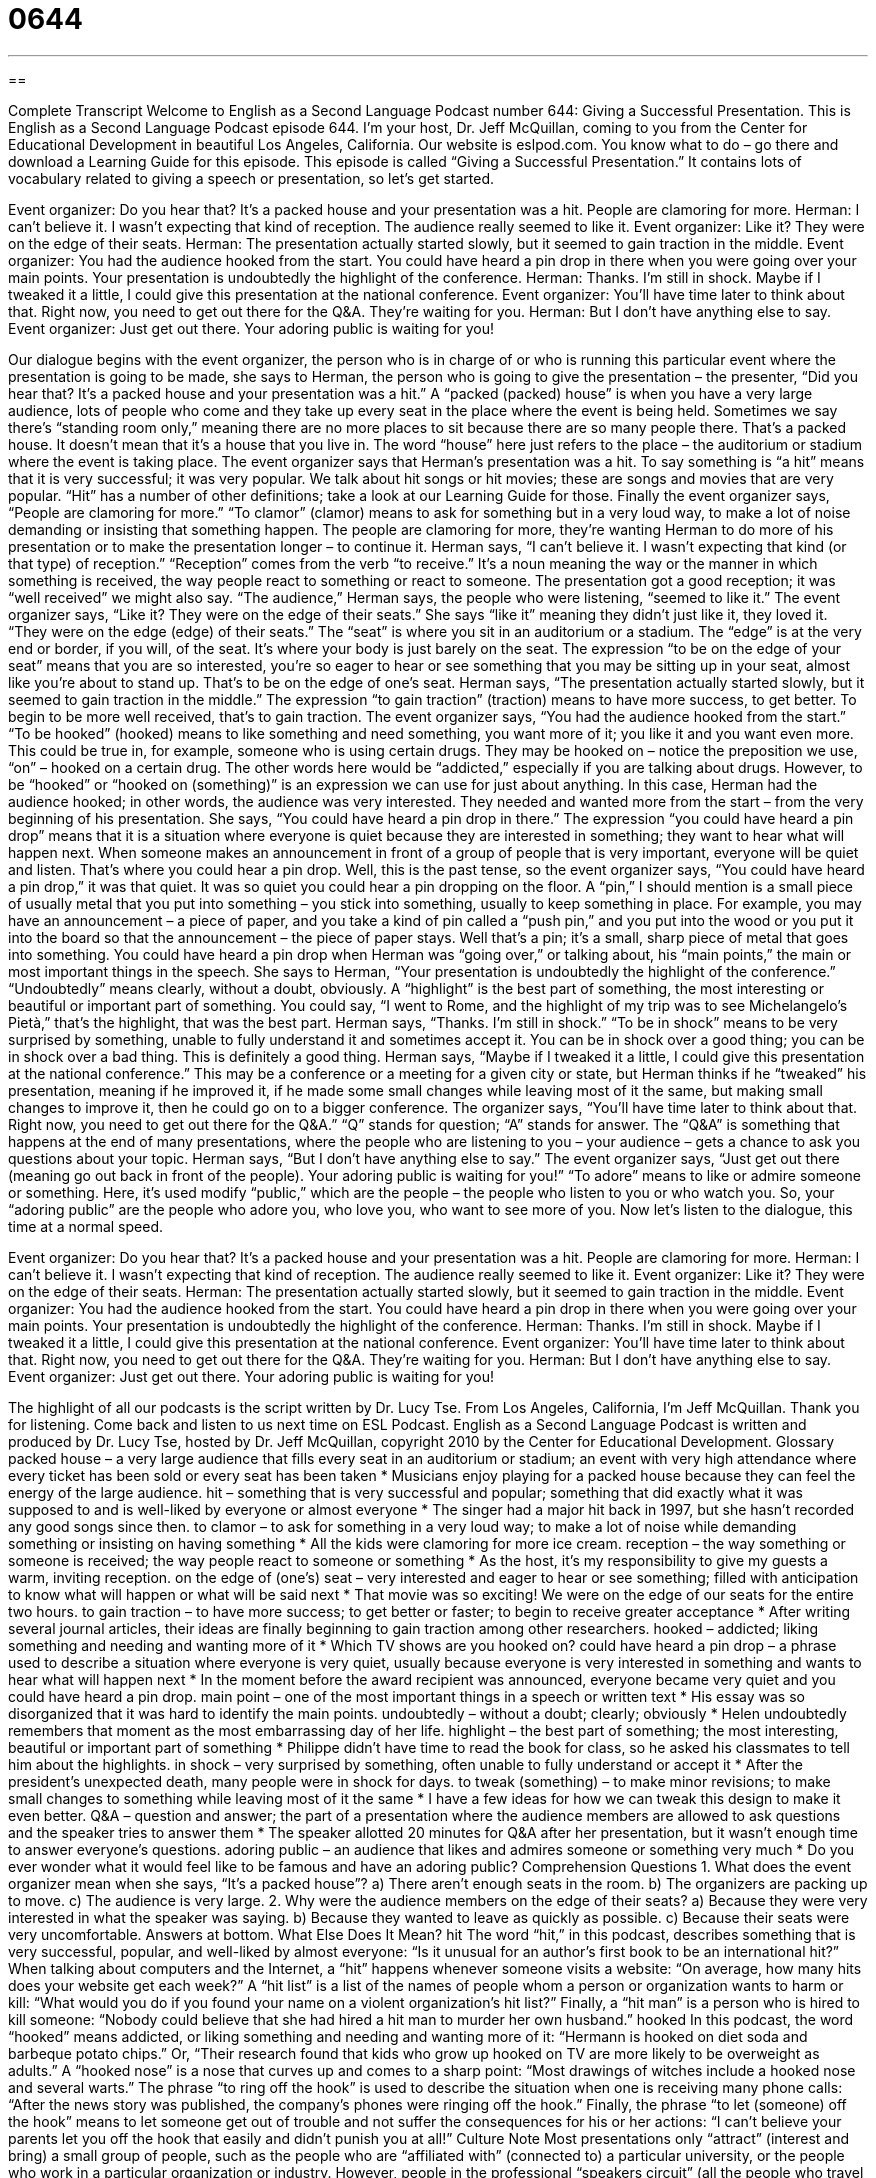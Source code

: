 = 0644
:toc: left
:toclevels: 3
:sectnums:
:stylesheet: ../../../myAdocCss.css

'''

== 

Complete Transcript
Welcome to English as a Second Language Podcast number 644: Giving a Successful Presentation.
This is English as a Second Language Podcast episode 644. I’m your host, Dr. Jeff McQuillan, coming to you from the Center for Educational Development in beautiful Los Angeles, California.
Our website is eslpod.com. You know what to do – go there and download a Learning Guide for this episode.
This episode is called “Giving a Successful Presentation.” It contains lots of vocabulary related to giving a speech or presentation, so let’s get started.
[start of dialogue]
Event organizer: Do you hear that? It’s a packed house and your presentation was a hit. People are clamoring for more.
Herman: I can’t believe it. I wasn’t expecting that kind of reception. The audience really seemed to like it.
Event organizer: Like it? They were on the edge of their seats.
Herman: The presentation actually started slowly, but it seemed to gain traction in the middle.
Event organizer: You had the audience hooked from the start. You could have heard a pin drop in there when you were going over your main points. Your presentation is undoubtedly the highlight of the conference.
Herman: Thanks. I’m still in shock. Maybe if I tweaked it a little, I could give this presentation at the national conference.
Event organizer: You’ll have time later to think about that. Right now, you need to get out there for the Q&A. They’re waiting for you.
Herman: But I don’t have anything else to say.
Event organizer: Just get out there. Your adoring public is waiting for you!
[end of dialogue]
Our dialogue begins with the event organizer, the person who is in charge of or who is running this particular event where the presentation is going to be made, she says to Herman, the person who is going to give the presentation – the presenter, “Did you hear that? It’s a packed house and your presentation was a hit.” A “packed (packed) house” is when you have a very large audience, lots of people who come and they take up every seat in the place where the event is being held. Sometimes we say there’s “standing room only,” meaning there are no more places to sit because there are so many people there. That’s a packed house. It doesn’t mean that it’s a house that you live in. The word “house” here just refers to the place – the auditorium or stadium where the event is taking place.
The event organizer says that Herman’s presentation was a hit. To say something is “a hit” means that it is very successful; it was very popular. We talk about hit songs or hit movies; these are songs and movies that are very popular. “Hit” has a number of other definitions; take a look at our Learning Guide for those. Finally the event organizer says, “People are clamoring for more.” “To clamor” (clamor) means to ask for something but in a very loud way, to make a lot of noise demanding or insisting that something happen. The people are clamoring for more, they’re wanting Herman to do more of his presentation or to make the presentation longer – to continue it.
Herman says, “I can’t believe it. I wasn’t expecting that kind (or that type) of reception.” “Reception” comes from the verb “to receive.” It’s a noun meaning the way or the manner in which something is received, the way people react to something or react to someone. The presentation got a good reception; it was “well received” we might also say.
“The audience,” Herman says, the people who were listening, “seemed to like it.” The event organizer says, “Like it? They were on the edge of their seats.” She says “like it” meaning they didn’t just like it, they loved it. “They were on the edge (edge) of their seats.” The “seat” is where you sit in an auditorium or a stadium. The “edge” is at the very end or border, if you will, of the seat. It’s where your body is just barely on the seat. The expression “to be on the edge of your seat” means that you are so interested, you’re so eager to hear or see something that you may be sitting up in your seat, almost like you’re about to stand up. That’s to be on the edge of one’s seat. Herman says, “The presentation actually started slowly, but it seemed to gain traction in the middle.” The expression “to gain traction” (traction) means to have more success, to get better. To begin to be more well received, that’s to gain traction.
The event organizer says, “You had the audience hooked from the start.” “To be hooked” (hooked) means to like something and need something, you want more of it; you like it and you want even more. This could be true in, for example, someone who is using certain drugs. They may be hooked on – notice the preposition we use, “on” – hooked on a certain drug. The other words here would be “addicted,” especially if you are talking about drugs. However, to be “hooked” or “hooked on (something)” is an expression we can use for just about anything. In this case, Herman had the audience hooked; in other words, the audience was very interested. They needed and wanted more from the start – from the very beginning of his presentation. She says, “You could have heard a pin drop in there.” The expression “you could have heard a pin drop” means that it is a situation where everyone is quiet because they are interested in something; they want to hear what will happen next. When someone makes an announcement in front of a group of people that is very important, everyone will be quiet and listen. That’s where you could hear a pin drop. Well, this is the past tense, so the event organizer says, “You could have heard a pin drop,” it was that quiet. It was so quiet you could hear a pin dropping on the floor. A “pin,” I should mention is a small piece of usually metal that you put into something – you stick into something, usually to keep something in place. For example, you may have an announcement – a piece of paper, and you take a kind of pin called a “push pin,” and you put into the wood or you put it into the board so that the announcement – the piece of paper stays. Well that’s a pin; it’s a small, sharp piece of metal that goes into something.
You could have heard a pin drop when Herman was “going over,” or talking about, his “main points,” the main or most important things in the speech. She says to Herman, “Your presentation is undoubtedly the highlight of the conference.” “Undoubtedly” means clearly, without a doubt, obviously. A “highlight” is the best part of something, the most interesting or beautiful or important part of something. You could say, “I went to Rome, and the highlight of my trip was to see Michelangelo’s Pietà,” that’s the highlight, that was the best part.
Herman says, “Thanks. I’m still in shock.” “To be in shock” means to be very surprised by something, unable to fully understand it and sometimes accept it. You can be in shock over a good thing; you can be in shock over a bad thing. This is definitely a good thing. Herman says, “Maybe if I tweaked it a little, I could give this presentation at the national conference.” This may be a conference or a meeting for a given city or state, but Herman thinks if he “tweaked” his presentation, meaning if he improved it, if he made some small changes while leaving most of it the same, but making small changes to improve it, then he could go on to a bigger conference.
The organizer says, “You’ll have time later to think about that. Right now, you need to get out there for the Q&A.” “Q” stands for question; “A” stands for answer. The “Q&A” is something that happens at the end of many presentations, where the people who are listening to you – your audience – gets a chance to ask you questions about your topic.
Herman says, “But I don’t have anything else to say.” The event organizer says, “Just get out there (meaning go out back in front of the people). Your adoring public is waiting for you!” “To adore” means to like or admire someone or something. Here, it’s used modify “public,” which are the people – the people who listen to you or who watch you. So, your “adoring public” are the people who adore you, who love you, who want to see more of you.
Now let’s listen to the dialogue, this time at a normal speed.
[start of dialogue]
Event organizer: Do you hear that? It’s a packed house and your presentation was a hit. People are clamoring for more.
Herman: I can’t believe it. I wasn’t expecting that kind of reception. The audience really seemed to like it.
Event organizer: Like it? They were on the edge of their seats.
Herman: The presentation actually started slowly, but it seemed to gain traction in the middle.
Event organizer: You had the audience hooked from the start. You could have heard a pin drop in there when you were going over your main points. Your presentation is undoubtedly the highlight of the conference.
Herman: Thanks. I’m still in shock. Maybe if I tweaked it a little, I could give this presentation at the national conference.
Event organizer: You’ll have time later to think about that. Right now, you need to get out there for the Q&A. They’re waiting for you.
Herman: But I don’t have anything else to say.
Event organizer: Just get out there. Your adoring public is waiting for you!
[end of dialogue]
The highlight of all our podcasts is the script written by Dr. Lucy Tse.
From Los Angeles, California, I’m Jeff McQuillan. Thank you for listening. Come back and listen to us next time on ESL Podcast.
English as a Second Language Podcast is written and produced by Dr. Lucy Tse, hosted by Dr. Jeff McQuillan, copyright 2010 by the Center for Educational Development.
Glossary
packed house – a very large audience that fills every seat in an auditorium or stadium; an event with very high attendance where every ticket has been sold or every seat has been taken
* Musicians enjoy playing for a packed house because they can feel the energy of the large audience.
hit – something that is very successful and popular; something that did exactly what it was supposed to and is well-liked by everyone or almost everyone
* The singer had a major hit back in 1997, but she hasn’t recorded any good songs since then.
to clamor – to ask for something in a very loud way; to make a lot of noise while demanding something or insisting on having something
* All the kids were clamoring for more ice cream.
reception – the way something or someone is received; the way people react to someone or something
* As the host, it’s my responsibility to give my guests a warm, inviting reception.
on the edge of (one’s) seat – very interested and eager to hear or see something; filled with anticipation to know what will happen or what will be said next
* That movie was so exciting! We were on the edge of our seats for the entire two hours.
to gain traction – to have more success; to get better or faster; to begin to receive greater acceptance
* After writing several journal articles, their ideas are finally beginning to gain traction among other researchers.
hooked – addicted; liking something and needing and wanting more of it
* Which TV shows are you hooked on?
could have heard a pin drop – a phrase used to describe a situation where everyone is very quiet, usually because everyone is very interested in something and wants to hear what will happen next
* In the moment before the award recipient was announced, everyone became very quiet and you could have heard a pin drop.
main point – one of the most important things in a speech or written text
* His essay was so disorganized that it was hard to identify the main points.
undoubtedly – without a doubt; clearly; obviously
* Helen undoubtedly remembers that moment as the most embarrassing day of her life.
highlight – the best part of something; the most interesting, beautiful or important part of something
* Philippe didn’t have time to read the book for class, so he asked his classmates to tell him about the highlights.
in shock – very surprised by something, often unable to fully understand or accept it
* After the president’s unexpected death, many people were in shock for days.
to tweak (something) – to make minor revisions; to make small changes to something while leaving most of it the same
* I have a few ideas for how we can tweak this design to make it even better.
Q&A – question and answer; the part of a presentation where the audience members are allowed to ask questions and the speaker tries to answer them
* The speaker allotted 20 minutes for Q&A after her presentation, but it wasn’t enough time to answer everyone’s questions.
adoring public – an audience that likes and admires someone or something very much
* Do you ever wonder what it would feel like to be famous and have an adoring public?
Comprehension Questions
1. What does the event organizer mean when she says, “It’s a packed house”?
a) There aren’t enough seats in the room.
b) The organizers are packing up to move.
c) The audience is very large.
2. Why were the audience members on the edge of their seats?
a) Because they were very interested in what the speaker was saying.
b) Because they wanted to leave as quickly as possible.
c) Because their seats were very uncomfortable.
Answers at bottom.
What Else Does It Mean?
hit
The word “hit,” in this podcast, describes something that is very successful, popular, and well-liked by almost everyone: “Is it unusual for an author’s first book to be an international hit?” When talking about computers and the Internet, a “hit” happens whenever someone visits a website: “On average, how many hits does your website get each week?” A “hit list” is a list of the names of people whom a person or organization wants to harm or kill: “What would you do if you found your name on a violent organization’s hit list?” Finally, a “hit man” is a person who is hired to kill someone: “Nobody could believe that she had hired a hit man to murder her own husband.”
hooked
In this podcast, the word “hooked” means addicted, or liking something and needing and wanting more of it: “Hermann is hooked on diet soda and barbeque potato chips.” Or, “Their research found that kids who grow up hooked on TV are more likely to be overweight as adults.” A “hooked nose” is a nose that curves up and comes to a sharp point: “Most drawings of witches include a hooked nose and several warts.” The phrase “to ring off the hook” is used to describe the situation when one is receiving many phone calls: “After the news story was published, the company’s phones were ringing off the hook.” Finally, the phrase “to let (someone) off the hook” means to let someone get out of trouble and not suffer the consequences for his or her actions: “I can’t believe your parents let you off the hook that easily and didn’t punish you at all!”
Culture Note
Most presentations only “attract” (interest and bring) a small group of people, such as the people who are “affiliated with” (connected to) a particular university, or the people who work in a particular organization or industry. However, people in the professional “speakers circuit” (all the people who travel around the country and the world making presentations to earn money) can attract hundreds or thousands of listeners each time they speak, earning thousands of dollars for their presentations.
One of the most popular “seminar” (workshop; presentation) presenters is Tony Robbins. He is a “self-help author” (someone who writes books to teach people how they can help themselves) and a “coach” (someone who provides advice and guidance) for individuals and businesses that want to be more successful. In his books, he tries to teach people how to find and use their own ability to become successful in whatever area of their life is most important to them.
Some of his presentations are just short speeches, but others are four-day seminars. In one of the seminars, he asks participants to walk “barefoot” (without socks or shoes) over “hot coals” (a black mineral that glows red when burning) to prove that people can do anything they “set their mind to” (are determined to do).
Robbins has met with many famous people, giving advice to well-known politicians, such as former President Bill Clinton, Mikhail Gorbachev, Princess Diana, and Nelson Mandela. He has also coached many athletes, including tennis star Andre Agassi and Serena Williams, among others. However, almost anyone can participate in his seminars if they have enough money to pay for them.
Comprehension Answers
1 - c
2 - a
